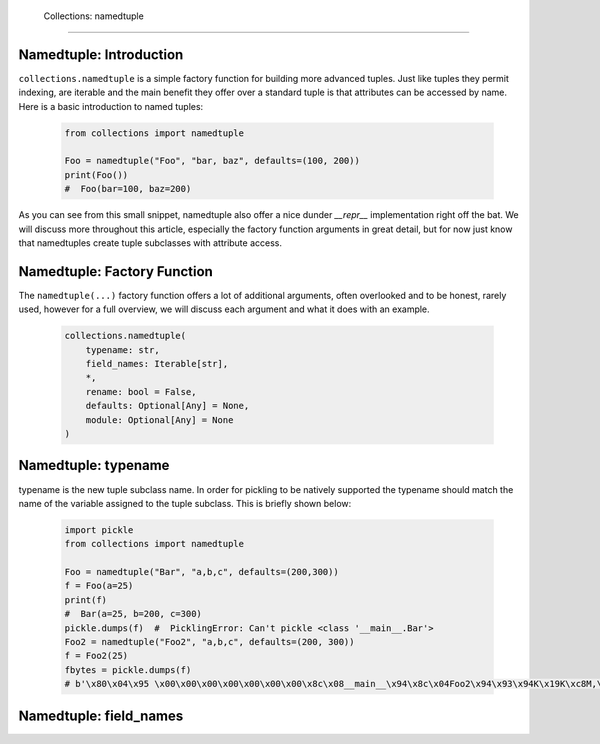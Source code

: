     Collections: namedtuple
========================

Namedtuple: Introduction
-------------------------

``collections.namedtuple`` is a simple factory function for building more advanced tuples.  Just
like tuples they permit indexing, are iterable and the main benefit they offer over a standard
tuple is that attributes can be accessed by name.  Here is a basic introduction to named tuples:

    .. code-block:: python

        from collections import namedtuple

        Foo = namedtuple("Foo", "bar, baz", defaults=(100, 200))
        print(Foo())
        #  Foo(bar=100, baz=200)

As you can see from this small snippet, namedtuple also offer a nice dunder `__repr__` implementation
right off the bat.  We will discuss more throughout this article, especially the factory function arguments
in great detail, but for now just know that namedtuples create tuple subclasses with attribute access.

Namedtuple: Factory Function
-----------------------------

The ``namedtuple(...)`` factory function offers a lot of additional arguments, often overlooked and
to be honest, rarely used, however for a full overview, we will discuss each argument and what it does
with an example.

    .. code-block:: python

        collections.namedtuple(
            typename: str,
            field_names: Iterable[str],
            *,
            rename: bool = False,
            defaults: Optional[Any] = None,
            module: Optional[Any] = None
        )

Namedtuple: typename
---------------------
typename is the new tuple subclass name.  In order for pickling to be natively supported
the typename should match the name of the variable assigned to the tuple subclass. This
is briefly shown below:

    .. code-block:: python

        import pickle
        from collections import namedtuple

        Foo = namedtuple("Bar", "a,b,c", defaults=(200,300))
        f = Foo(a=25)
        print(f)
        #  Bar(a=25, b=200, c=300)
        pickle.dumps(f)  #  PicklingError: Can't pickle <class '__main__.Bar'>
        Foo2 = namedtuple("Foo2", "a,b,c", defaults=(200, 300))
        f = Foo2(25)
        fbytes = pickle.dumps(f)
        # b'\x80\x04\x95 \x00\x00\x00\x00\x00\x00\x00\x8c\x08__main__\x94\x8c\x04Foo2\x94\x93\x94K\x19K\xc8M,\x01\x87\x94\x81\x94...."

Namedtuple: field_names
------------------------
